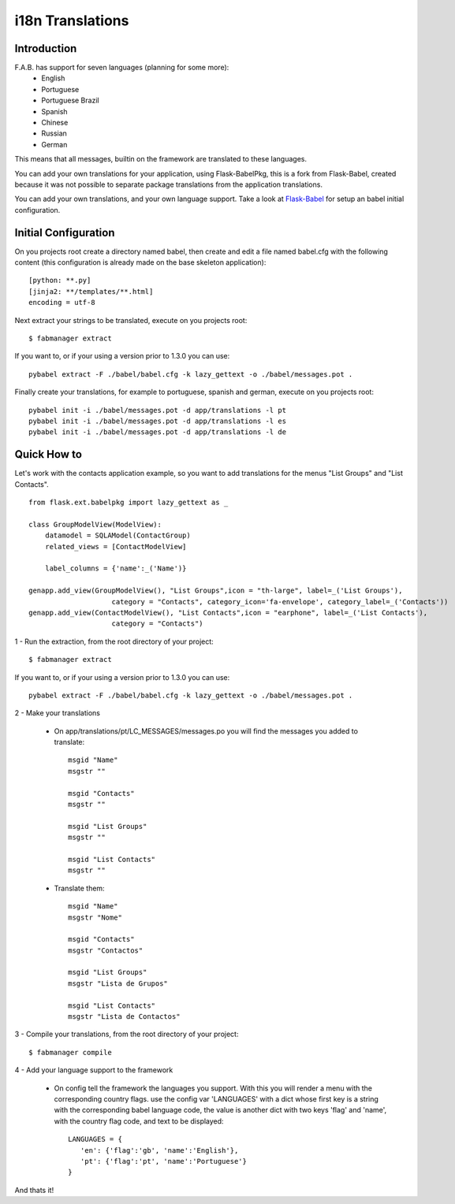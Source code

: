 i18n Translations
=================

Introduction
------------

F.A.B. has support for seven languages (planning for some more):
 - English
 - Portuguese
 - Portuguese Brazil
 - Spanish
 - Chinese
 - Russian
 - German

This means that all messages, builtin on the framework are translated to these languages.

You can add your own translations for your application, using Flask-BabelPkg, this is a fork from Flask-Babel,
created because it was not possible to separate package translations from the application translations.

You can add your own translations, and your own language support.
Take a look at `Flask-Babel <http://pythonhosted.org/Flask-Babel>`_ for setup an babel initial configuration.

Initial Configuration
---------------------

On you projects root create a directory named babel,
then create and edit a file named babel.cfg with the following content (this configuration is already made on the
base skeleton application)::

	[python: **.py]
	[jinja2: **/templates/**.html]
	encoding = utf-8
	
Next extract your strings to be translated, execute on you projects root::

    $ fabmanager extract

If you want to, or if your using a version prior to 1.3.0 you can use::

	pybabel extract -F ./babel/babel.cfg -k lazy_gettext -o ./babel/messages.pot .

Finally create your translations, for example to portuguese, spanish and german, execute on you projects root::

	pybabel init -i ./babel/messages.pot -d app/translations -l pt
	pybabel init -i ./babel/messages.pot -d app/translations -l es
	pybabel init -i ./babel/messages.pot -d app/translations -l de


Quick How to
------------

Let's work with the contacts application example,
so you want to add translations for the menus "List Groups" and "List Contacts".

::

    from flask.ext.babelpkg import lazy_gettext as _

    class GroupModelView(ModelView):
        datamodel = SQLAModel(ContactGroup)
        related_views = [ContactModelView]

        label_columns = {'name':_('Name')}

    genapp.add_view(GroupModelView(), "List Groups",icon = "th-large", label=_('List Groups'),
                        category = "Contacts", category_icon='fa-envelope', category_label=_('Contacts'))
    genapp.add_view(ContactModelView(), "List Contacts",icon = "earphone", label=_('List Contacts'),
                        category = "Contacts")

1 - Run the extraction, from the root directory of your project::

    $ fabmanager extract

If you want to, or if your using a version prior to 1.3.0 you can use::

    pybabel extract -F ./babel/babel.cfg -k lazy_gettext -o ./babel/messages.pot .

2 - Make your translations

    - On app/translations/pt/LC_MESSAGES/messages.po you will find the messages you added to translate::
    
    	msgid "Name"
        msgstr ""
    	    
    	msgid "Contacts"    
    	msgstr ""
    	
        msgid "List Groups"
        msgstr ""

        msgid "List Contacts"
        msgstr ""

    - Translate them::
    
    	msgid "Name"
        msgstr "Nome"
    	    
    	msgid "Contacts"    
    	msgstr "Contactos"
    	    
        msgid "List Groups"
        msgstr "Lista de Grupos"

        msgid "List Contacts"
        msgstr "Lista de Contactos"

3 - Compile your translations, from the root directory of your project::

    $ fabmanager compile

4 - Add your language support to the framework

     - On config tell the framework the languages you support.
       With this you will render a menu with the corresponding country flags.
       use the config var 'LANGUAGES' with a dict whose first key is a string with the corresponding babel language code,
       the value is another dict with two keys 'flag' and 'name', with the country flag code, and text to be displayed::

        LANGUAGES = {
           'en': {'flag':'gb', 'name':'English'},
           'pt': {'flag':'pt', 'name':'Portuguese'}
        }

And thats it!


